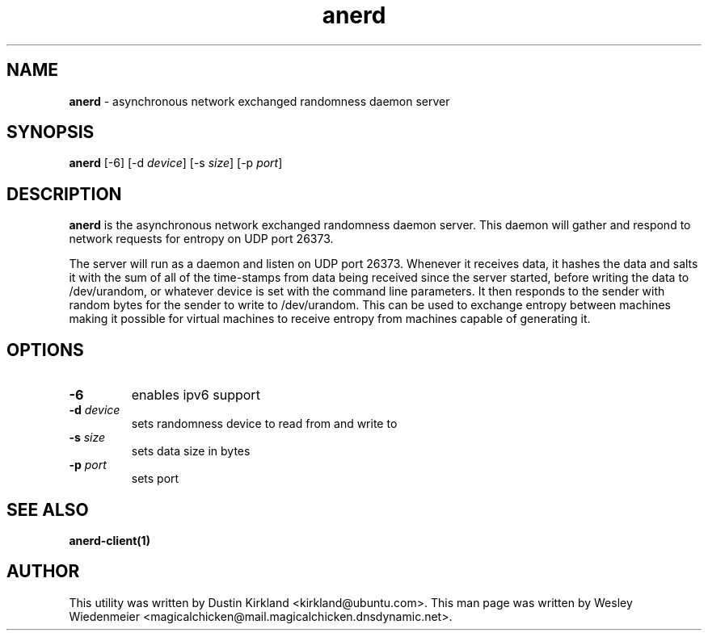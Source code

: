 .TH anerd 1 "28 November 2012" anerd "anerd server"
.SH NAME
\fBanerd\fP \- asynchronous network exchanged randomness daemon server

.SH SYNOPSIS
\fBanerd\fP [-6] [-d \fIdevice\fR] [-s \fIsize\fR] [-p \fIport\fR]

.SH DESCRIPTION
\fBanerd\fP is the asynchronous network exchanged randomness daemon server.  This daemon will gather and respond to network requests for entropy on UDP port 26373.

The server will run as a daemon and listen on UDP port 26373. Whenever it receives data, it hashes the data and salts it with the sum of all of the time-stamps from data being received since the server started, before writing the data to /dev/urandom, or whatever device is set with the command line parameters. It then responds to the sender with random bytes for the sender to write to /dev/urandom. This can be used to exchange entropy between machines making it possible for virtual machines to receive entropy from machines capable of generating it.

.SH OPTIONS
.TP
.B \-6
enables ipv6 support
.TP
.B \-d \fIdevice\fR
sets randomness device to read from and write to
.TP
.B \-s \fIsize\fR
sets data size in bytes
.TP
.B \-p \fIport\fR
sets port

.SH SEE ALSO
\fBanerd\-client(1)\fP

.SH AUTHOR
This utility was written by Dustin Kirkland <kirkland@ubuntu.com>. This man page was written by Wesley Wiedenmeier <magicalchicken@mail.magicalchicken.dnsdynamic.net>.
